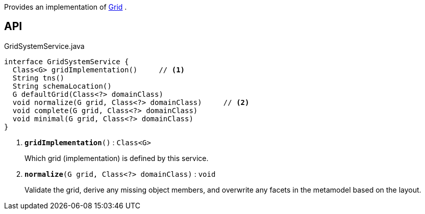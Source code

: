:Notice: Licensed to the Apache Software Foundation (ASF) under one or more contributor license agreements. See the NOTICE file distributed with this work for additional information regarding copyright ownership. The ASF licenses this file to you under the Apache License, Version 2.0 (the "License"); you may not use this file except in compliance with the License. You may obtain a copy of the License at. http://www.apache.org/licenses/LICENSE-2.0 . Unless required by applicable law or agreed to in writing, software distributed under the License is distributed on an "AS IS" BASIS, WITHOUT WARRANTIES OR  CONDITIONS OF ANY KIND, either express or implied. See the License for the specific language governing permissions and limitations under the License.

Provides an implementation of xref:system:generated:index/applib/layout/grid/Grid.adoc[Grid] .

== API

.GridSystemService.java
[source,java]
----
interface GridSystemService {
  Class<G> gridImplementation()     // <.>
  String tns()
  String schemaLocation()
  G defaultGrid(Class<?> domainClass)
  void normalize(G grid, Class<?> domainClass)     // <.>
  void complete(G grid, Class<?> domainClass)
  void minimal(G grid, Class<?> domainClass)
}
----

<.> `[teal]#*gridImplementation*#()` : `Class<G>`
+
--
Which grid (implementation) is defined by this service.
--
<.> `[teal]#*normalize*#(G grid, Class<?> domainClass)` : `void`
+
--
Validate the grid, derive any missing object members, and overwrite any facets in the metamodel based on the layout.
--

